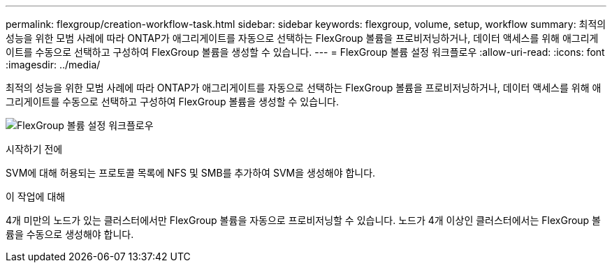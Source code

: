 ---
permalink: flexgroup/creation-workflow-task.html 
sidebar: sidebar 
keywords: flexgroup, volume, setup, workflow 
summary: 최적의 성능을 위한 모범 사례에 따라 ONTAP가 애그리게이트를 자동으로 선택하는 FlexGroup 볼륨을 프로비저닝하거나, 데이터 액세스를 위해 애그리게이트를 수동으로 선택하고 구성하여 FlexGroup 볼륨을 생성할 수 있습니다. 
---
= FlexGroup 볼륨 설정 워크플로우
:allow-uri-read: 
:icons: font
:imagesdir: ../media/


[role="lead"]
최적의 성능을 위한 모범 사례에 따라 ONTAP가 애그리게이트를 자동으로 선택하는 FlexGroup 볼륨을 프로비저닝하거나, 데이터 액세스를 위해 애그리게이트를 수동으로 선택하고 구성하여 FlexGroup 볼륨을 생성할 수 있습니다.

image:flexgroups-setup-workflow.gif["FlexGroup 볼륨 설정 워크플로우"]

.시작하기 전에
SVM에 대해 허용되는 프로토콜 목록에 NFS 및 SMB를 추가하여 SVM을 생성해야 합니다.

.이 작업에 대해
4개 미만의 노드가 있는 클러스터에서만 FlexGroup 볼륨을 자동으로 프로비저닝할 수 있습니다. 노드가 4개 이상인 클러스터에서는 FlexGroup 볼륨을 수동으로 생성해야 합니다.
